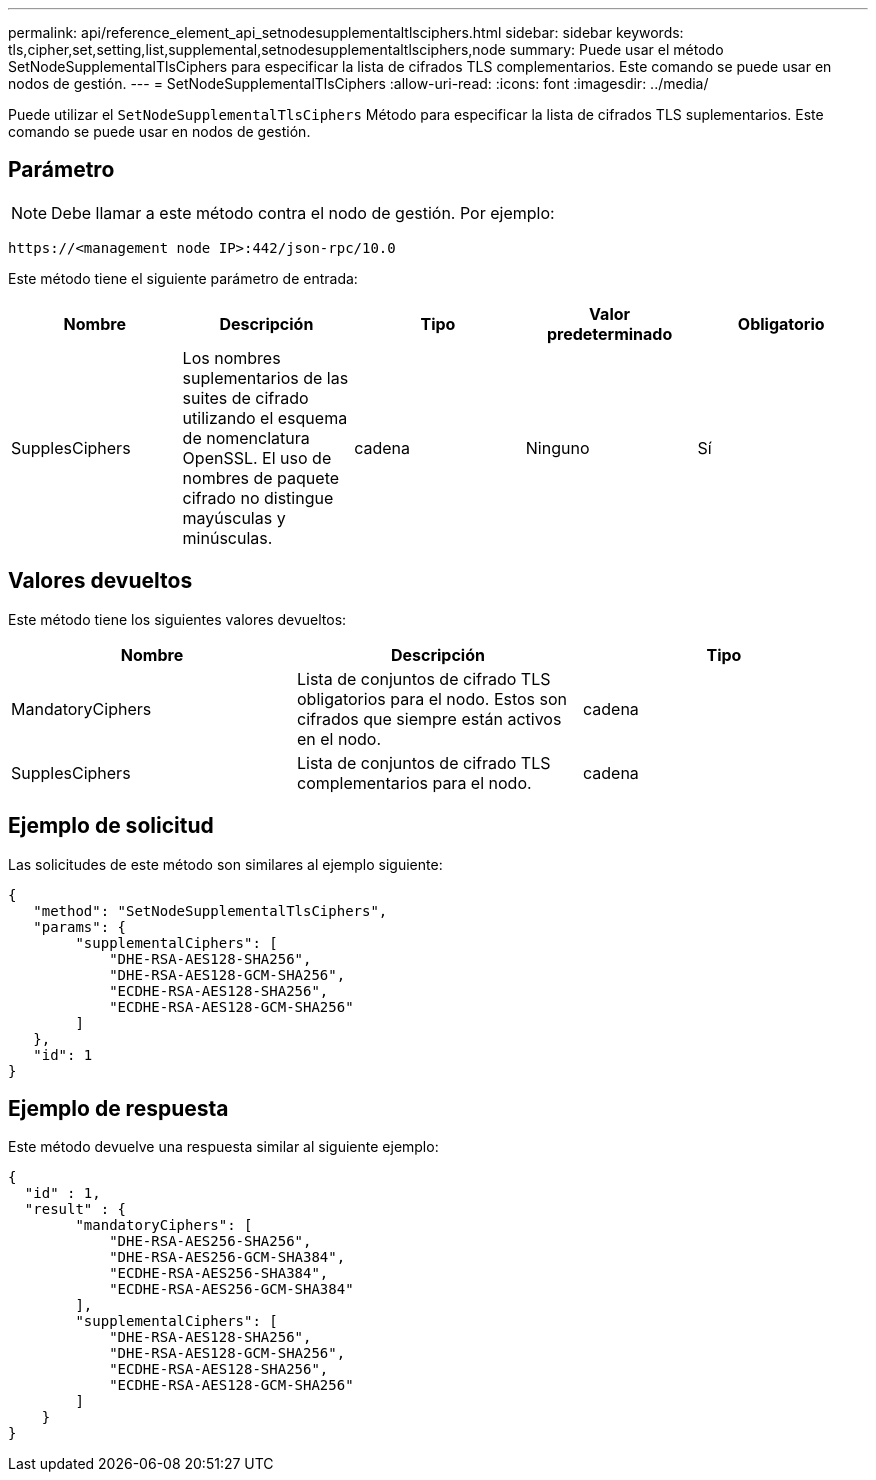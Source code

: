---
permalink: api/reference_element_api_setnodesupplementaltlsciphers.html 
sidebar: sidebar 
keywords: tls,cipher,set,setting,list,supplemental,setnodesupplementaltlsciphers,node 
summary: Puede usar el método SetNodeSupplementalTlsCiphers para especificar la lista de cifrados TLS complementarios. Este comando se puede usar en nodos de gestión. 
---
= SetNodeSupplementalTlsCiphers
:allow-uri-read: 
:icons: font
:imagesdir: ../media/


[role="lead"]
Puede utilizar el `SetNodeSupplementalTlsCiphers` Método para especificar la lista de cifrados TLS suplementarios. Este comando se puede usar en nodos de gestión.



== Parámetro


NOTE: Debe llamar a este método contra el nodo de gestión. Por ejemplo:

[listing]
----
https://<management node IP>:442/json-rpc/10.0
----
Este método tiene el siguiente parámetro de entrada:

|===
| Nombre | Descripción | Tipo | Valor predeterminado | Obligatorio 


 a| 
SupplesCiphers
 a| 
Los nombres suplementarios de las suites de cifrado utilizando el esquema de nomenclatura OpenSSL. El uso de nombres de paquete cifrado no distingue mayúsculas y minúsculas.
 a| 
cadena
 a| 
Ninguno
 a| 
Sí

|===


== Valores devueltos

Este método tiene los siguientes valores devueltos:

|===
| Nombre | Descripción | Tipo 


 a| 
MandatoryCiphers
 a| 
Lista de conjuntos de cifrado TLS obligatorios para el nodo. Estos son cifrados que siempre están activos en el nodo.
 a| 
cadena



 a| 
SupplesCiphers
 a| 
Lista de conjuntos de cifrado TLS complementarios para el nodo.
 a| 
cadena

|===


== Ejemplo de solicitud

Las solicitudes de este método son similares al ejemplo siguiente:

[listing]
----
{
   "method": "SetNodeSupplementalTlsCiphers",
   "params": {
        "supplementalCiphers": [
            "DHE-RSA-AES128-SHA256",
            "DHE-RSA-AES128-GCM-SHA256",
            "ECDHE-RSA-AES128-SHA256",
            "ECDHE-RSA-AES128-GCM-SHA256"
        ]
   },
   "id": 1
}
----


== Ejemplo de respuesta

Este método devuelve una respuesta similar al siguiente ejemplo:

[listing]
----
{
  "id" : 1,
  "result" : {
        "mandatoryCiphers": [
            "DHE-RSA-AES256-SHA256",
            "DHE-RSA-AES256-GCM-SHA384",
            "ECDHE-RSA-AES256-SHA384",
            "ECDHE-RSA-AES256-GCM-SHA384"
        ],
        "supplementalCiphers": [
            "DHE-RSA-AES128-SHA256",
            "DHE-RSA-AES128-GCM-SHA256",
            "ECDHE-RSA-AES128-SHA256",
            "ECDHE-RSA-AES128-GCM-SHA256"
        ]
    }
}
----